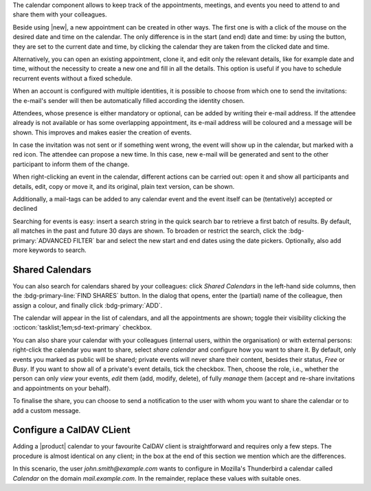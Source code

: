 .. SPDX-FileCopyrightText: 2022 Zextras <https://www.zextras.com/>
..
.. SPDX-License-Identifier: CC-BY-NC-SA-4.0

The calendar component allows to keep track of the appointments, meetings,
and events you need to attend to and share them with your colleagues.

Beside using |new|, a new appointment can be created in other
ways. The first one is with a click of the mouse on the desired date
and time on the calendar. The only difference is in the start (and
end) date and time: by using the button, they are set to the current
date and time, by clicking the calendar they are taken from the
clicked date and time.

Alternatively, you can open an existing appointment, clone it, and
edit only the relevant details, like for example date and time,
without the necessity to create a new one and fill in all the
details. This option is useful if you have to schedule recurrent
events without a fixed schedule.

When an account is configured with multiple identities, it is possible
to choose from which one to send the invitations: the e-mail's sender
will then be automatically filled according the identity chosen.

Attendees, whose presence is either mandatory or optional, can be
added by writing their e-mail address. If the attendee already is not
available or has some overlapping appointment, its e-mail address will
be coloured and a message will be shown. This improves and makes
easier the creation of events.

In case the invitation was not sent or if something went wrong, the
event will show up in the calendar, but marked with a red icon. The
attendee can propose a new time. In this case, new e-mail will be
generated and sent to the other participant to inform them of the
change.

When right-clicking an event in the calendar, different actions can be
carried out: open it and show all participants and details, edit, copy
or move it, and its original, plain text version, can be shown.

Additionally, a mail-tags can be added to any calendar event and
the event itself can be (tentatively) accepted or declined


Searching for events is easy: insert a search string in the
quick search bar to retrieve a first batch of
results. By default, all matches in the past and future 30 days are
shown. To broaden or restrict the search, click the
:bdg-primary:`ADVANCED FILTER` bar and select the new start and end
dates using the date pickers. Optionally, also add more keywords to
search.

Shared Calendars
----------------

You can also search for calendars shared by your colleagues: click
*Shared Calendars* in the left-hand side columns, then the
:bdg-primary-line:`FIND SHARES` button. In the dialog that opens,
enter the (partial) name of the colleague, then assign a colour, and
finally click :bdg-primary:`ADD`.

The calendar will appear in the list of calendars, and all the
appointments are shown; toggle their visibility clicking the
:octicon:`tasklist;1em;sd-text-primary` checkbox.

You can also share your calendar with your colleagues (internal users,
within the organisation) or with external persons: right-click the
calendar you want to share, select *share calendar* and configure how
you want to share it. By default, only events you marked as public
will be shared; private events will never share their content, besides
their status, *Free* or *Busy*. If you want to show all of a private's
event details, tick the checkbox. Then, choose the role, i.e., whether
the person can only *view* your events, *edit* them (add, modify,
delete), of fully *manage* them (accept and re-share invitations and
appointments on your behalf).

To finalise the share, you can choose to send a notification to the user with whom you want to
share the calendar or to add a custom message.

Configure a CalDAV CLient
-------------------------

Adding a |product| calendar to your favourite CalDAV client is
straightforward and requires only a few steps. The procedure is almost
identical on any client; in the box at the end of this section we
mention which are the differences.

In this scenario, the user *john.smith@example.com* wants to configure
in Mozilla's Thunderbird a calendar called *Calendar* on the domain
*mail.example.com*. In the remainder, replace these values with
suitable ones.

.. card:: Step 1.  New Calendar

   On your client, go to the Calendar and select **New
   Calendar...**. Choose **On the Network**

   .. image:: /img/usage/new-calendar.png
      :align: center
      :width: 40%

.. card:: Step 2.

   Provide the **Username** and the **Location**, which has format
   ``https://<domain>/dav/username``, so
   *https://mail.example.com/dav/john.smith@example.com*


   .. image:: /img/usage/calendar-settings.png
      :align: center
      :width: 40%

.. card:: Step 3.

   You will be then presented a list, from which to choose *Calendar*.

   You are now done! the calendar will show up in the list of your client.

   .. image:: /img/usage/find-calendar.png
      :align: center
      :width: 40%

.. card:: Other clients

   CalDAV is a standard protocol and therefore the data required to
   set up a client are a username, an URL, and the name of a
   calendar. The only difference is that some client requires that the
   calendar's name be part of the URL, so you might need to provide
   *https://mail.example.com/dav/john.smith@example.com/Calendar* as
   the URL.
